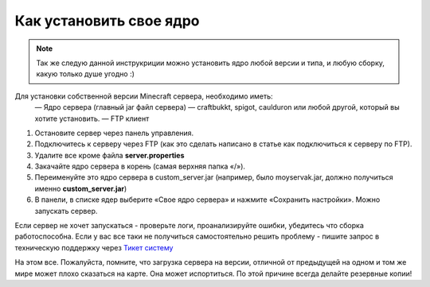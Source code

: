 Как установить свое ядро
========================
.. note:: Так же следую данной инструкриции можно установить ядро любой версии и типа, и любую сборку, какую только душе угодно :)

Для установки собственной версии Minecraft сервера, необходимо иметь:
	— Ядро сервера (главный jar файл сервера) — craftbukkt, spigot, caulduron или любой другой, который вы хотите установить.
	— FTP клиент
#. Остановите сервер через панель управления.
#. Подключитесь к серверу через FTP (как это сделать написано в статье как подключиться к серверу по FTP).
#. Удалите все кроме файла **server.properties**
#. Закачайте ядро сервера в корень (самая верхняя папка «/»).
#. Переименуйте это ядро сервера в custom_server.jar (например, было moyservak.jar, должно получиться именно **custom_server.jar**)
#. В панели, в списке ядер выберите «Свое ядро сервера» и нажмите «Сохранить настройки». Можно запускать сервер.

Если сервер не хочет запускаться - проверьте логи, проанализируйте ошибки, убедитесь что сборка работоспособна. Если у вас все таки не получиться самостоятельно решить проблему - пишите запрос в техническую поддержку через `Тикет систему <https://gamehost.abcd.bz/billing/submitticket.php?step=2&deptid=1/>`_

На этом все. Пожалуйста, помните, что загрузка сервера на версии, отличной от предыдущей на одном и том же мире может плохо сказаться на карте. Она может испортиться. По этой причине всегда делайте резервные копии!